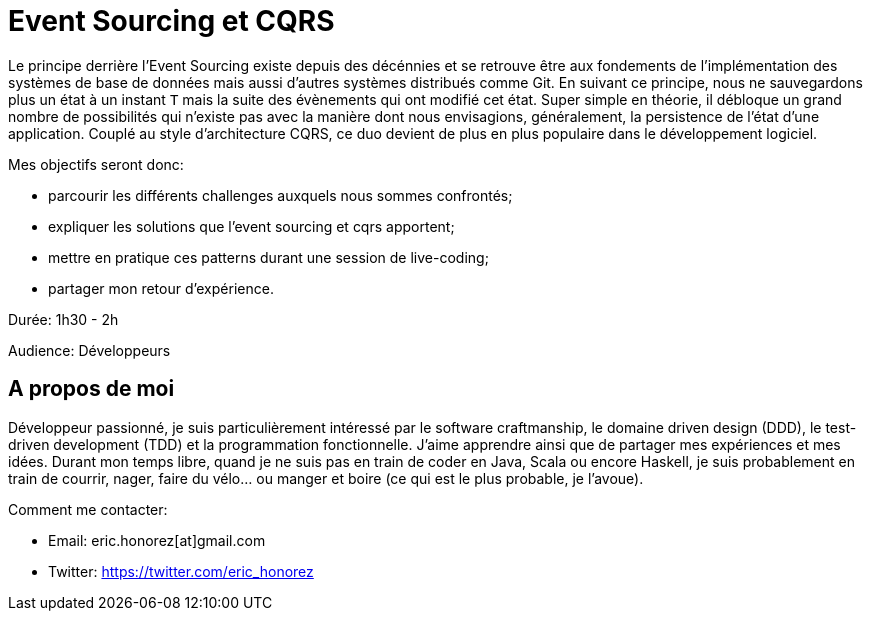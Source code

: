 = Event Sourcing et CQRS

Le principe derrière l'Event Sourcing existe depuis des décénnies et se retrouve être aux fondements de l'implémentation des systèmes de base de données mais aussi d'autres systèmes distribués comme Git. En suivant ce principe, nous ne sauvegardons plus un état à un instant `T` mais la suite des évènements qui ont modifié cet état. Super simple en théorie, il débloque un grand nombre de possibilités qui n'existe pas avec la manière dont nous envisagions, généralement, la persistence de l'état d'une application. Couplé au style d'architecture CQRS, ce duo devient de plus en plus populaire dans le développement logiciel.

Mes objectifs seront donc:

* parcourir les différents challenges auxquels nous sommes confrontés;
* expliquer les solutions que l'event sourcing et cqrs apportent;
* mettre en pratique ces patterns durant une session de live-coding;
* partager mon retour d'expérience.

Durée: 1h30 - 2h

Audience: Développeurs

== A propos de moi

Développeur passionné, je suis particulièrement intéressé par le software craftmanship, le domaine driven design (DDD), le test-driven development (TDD) et la programmation fonctionnelle. J'aime apprendre ainsi que de partager mes expériences et mes idées. Durant mon temps libre, quand je ne suis pas en train de coder en Java, Scala ou encore Haskell, je suis probablement en train de courrir, nager, faire du vélo... ou manger et boire (ce qui est le plus probable, je l'avoue).

Comment me contacter:

* Email: eric.honorez[at]gmail.com
* Twitter: https://twitter.com/eric_honorez
